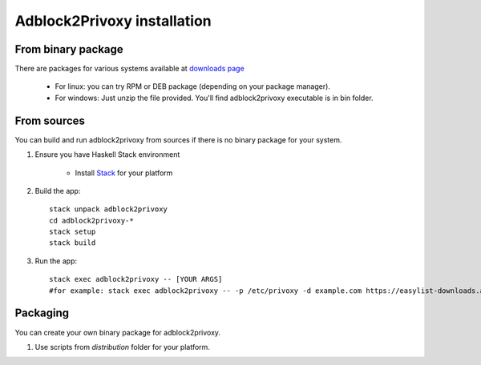 ============================
Adblock2Privoxy installation
============================

From binary package
-------------------

There are packages for various systems available at `downloads page <http://projects.zubr.me/wiki/adblock2privoxyDownloads>`_

	* For linux: you can try RPM or DEB package (depending on your package manager).
	* For windows: Just unzip the file provided. You'll find adblock2privoxy executable is in bin folder.

From sources
------------

You can build and run adblock2privoxy from sources if there is no binary package for your system.

#. Ensure you have Haskell Stack environment

	* Install `Stack <http://docs.haskellstack.org/en/stable/install_and_upgrade.html>`_ for your platform

#. Build the app::

	stack unpack adblock2privoxy
	cd adblock2privoxy-*
	stack setup	
	stack build

#. Run the app::

	stack exec adblock2privoxy -- [YOUR ARGS]
	#for example: stack exec adblock2privoxy -- -p /etc/privoxy -d example.com https://easylist-downloads.adblockplus.org/easylist.txt

Packaging
---------

You can create your own binary package for adblock2privoxy.

#. Use scripts from `distribution` folder for your platform.
